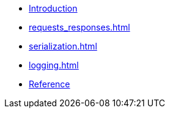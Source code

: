* xref:index.adoc[Introduction]
* xref:requests_responses.adoc[]
* xref:serialization.adoc[]
* xref:logging.adoc[]
* xref:reference.adoc[Reference]

